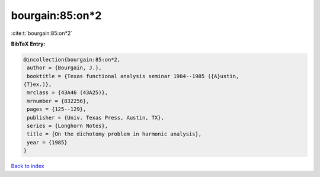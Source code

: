 bourgain:85:on*2
================

:cite:t:`bourgain:85:on*2`

**BibTeX Entry:**

.. code-block:: bibtex

   @incollection{bourgain:85:on*2,
    author = {Bourgain, J.},
    booktitle = {Texas functional analysis seminar 1984--1985 ({A}ustin,
   {T}ex.)},
    mrclass = {43A46 (43A25)},
    mrnumber = {832256},
    pages = {125--129},
    publisher = {Univ. Texas Press, Austin, TX},
    series = {Longhorn Notes},
    title = {On the dichotomy problem in harmonic analysis},
    year = {1985}
   }

`Back to index <../By-Cite-Keys.html>`__
